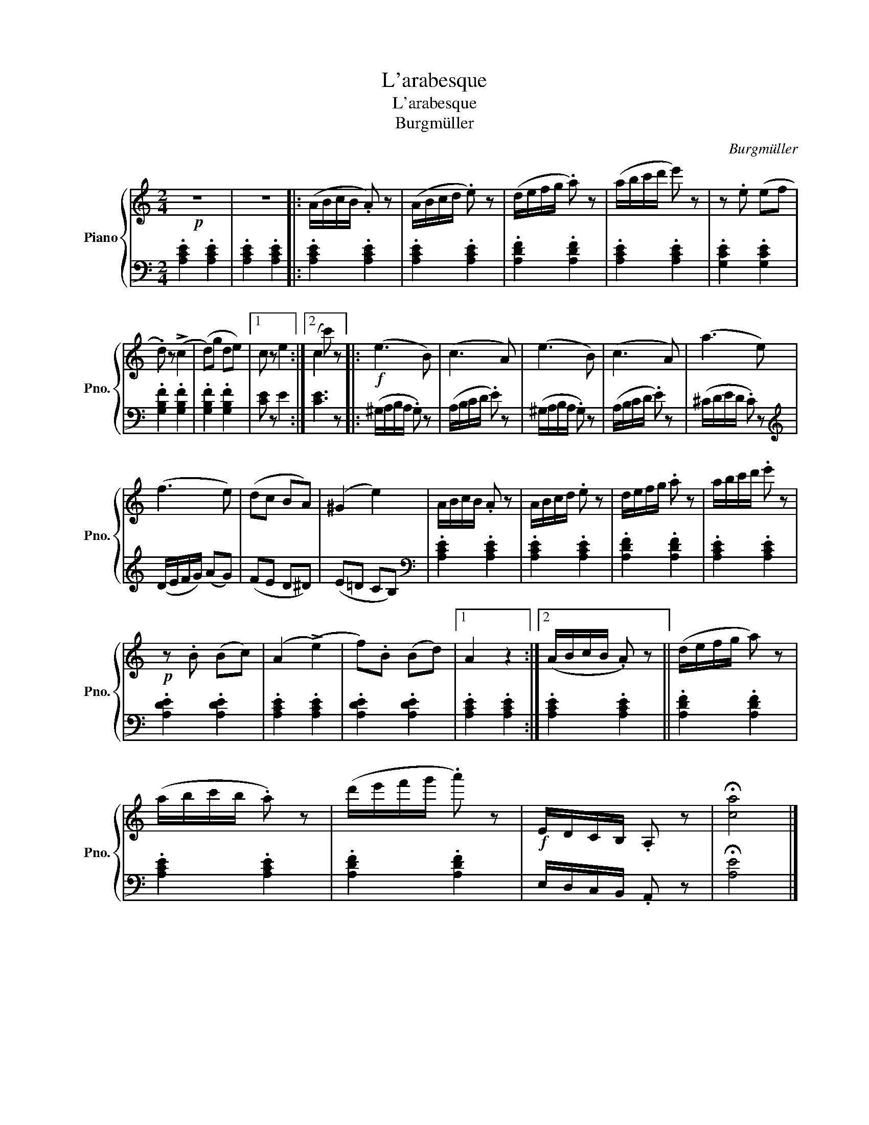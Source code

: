 X:1
T:L'arabesque
T:L'arabesque
T:Burgmüller
C:Burgmüller
%%score { 1 | 2 }
L:1/8
M:2/4
K:C
V:1 treble nm="Piano" snm="Pno."
V:2 bass 
V:1
!p! z4 | z4 |: (A/B/c/B/ .A) z | (A/B/c/d/ .e) z | (d/e/f/g/ .a) z | (a/b/c'/d'/ e') z | z .e (ef | %7
 .d) z (!>!c2 | (d)g de) |1 c z e2 :|2 (c2 c') z |:!f! (e3 B) | (c3 A) | (e3 B) | (c3 A) | (a3 e) | %16
 (f3 e) | (dc BA) | (^G2 e2) | A/B/c/B/ .A z | A/B/c/d/ .e z | d/e/f/g/ .a z | a/b/c'/d'/ .e' z | %23
!p! z .B (Bc) | (A2 (!>!e2) | f).B (Bd) |1 A2 z2 :|2 (A/B/c/B/ .A) z || (d/e/f/g/ a) z | %29
 (a/b/c'/b/ .a) z | (d'/e'/f'/g'/ .a') z |!f! E/D/C/B,/ .A, z | !fermata![ca]4 |] %33
V:2
 .[A,CE]2 .[A,CE]2 | .[A,CE]2 .[A,CE]2 |: .[A,CE]2 .[A,CE]2 | .[A,CE]2 .[A,CE]2 | %4
 .[A,DF]2 .[A,DF]2 | .[A,CE]2 .[A,CE]2 | .[G,CE]2 .[G,CE]2 | .[G,B,F]2 .[G,B,F]2 | %8
 .[G,B,F]2 .[G,B,F]2 |1 [CE] z E2 :|2 [CE]3 z |: (^G,/A,/B,/A,/ .G,) z | (A,/B,/C/D/ .E) z | %13
 (^G,/A,/B,/A,/ .G,) z | (A,/B,/C/D/ .E) z | (^C/D/E/D/ .C) z |[K:treble] (D/E/F/G/) (AG) | %17
 (FE D^D) | (E=D CB,) |[K:bass] .[A,CE]2 .[A,CE]2 | .[A,CE]2 .[A,CE]2 | .[A,DF]2 .[A,DF]2 | %22
 .[A,CE]2 .[A,CE]2 | .[A,DE]2 .[A,DE]2 | .[A,CE]2 .[A,CE]2 | .[A,DE]2 .[A,DE]2 |1 %26
 .[A,CE]2 .[A,CE]2 :|2 .[A,CE]2 .[A,CE]2 || .[A,DF]2 .[A,DF]2 | .[A,CE]2 .[A,CE]2 | %30
 .[A,DF]2 .[A,DF]2 | E,/D,/C,/B,,/ .A,, z | !fermata![A,E]4 |] %33

